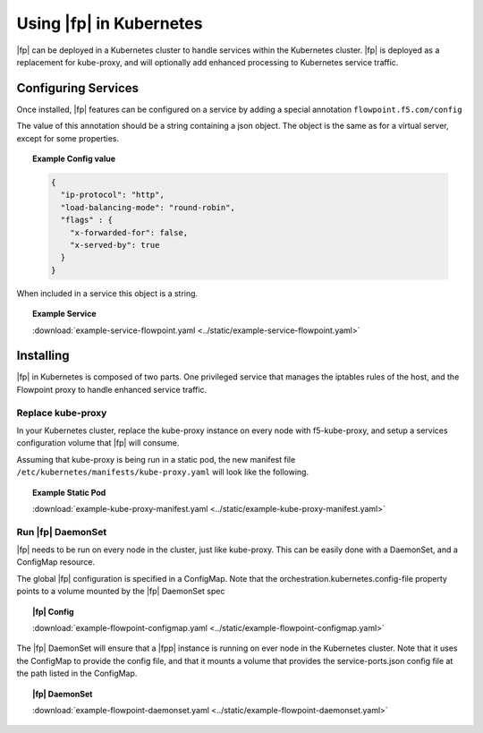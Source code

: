 Using |fp| in Kubernetes
------------------------

|fp| can be deployed in a Kubernetes cluster to handle services within the Kubernetes cluster.
|fp| is deployed as a replacement for kube-proxy, and will optionally add enhanced processing to Kubernetes service traffic.


Configuring Services
````````````````````

Once installed, |fp| features can be configured on a service by adding a special annotation ``flowpoint.f5.com/config``

The value of this annotation should be a string containing a json object. The object is the same as for a virtual server, except for some properties.

.. topic:: Example Config value

    .. code-block:: yaml

        {
          "ip-protocol": "http",
          "load-balancing-mode": "round-robin",
          "flags" : {
            "x-forwarded-for": false,
            "x-served-by": true
          }
        }

When included in a service this object is a string.

.. topic:: Example Service 

    .. literalinclude:: ../static/example-service-flowpoint.yaml

    :download:`example-service-flowpoint.yaml <../static/example-service-flowpoint.yaml>`


Installing
``````````
|fp| in Kubernetes is composed of two parts. One privileged service that manages the iptables rules of the host, and the Flowpoint proxy to handle enhanced service traffic.


Replace kube-proxy
~~~~~~~~~~~~~~~~~~

In your Kubernetes cluster, replace the kube-proxy instance on every node with f5-kube-proxy, and setup a services configuration volume that |fp| will consume.

Assuming that kube-proxy is being run in a static pod, the new manifest file ``/etc/kubernetes/manifests/kube-proxy.yaml`` will look like the following.

.. topic:: Example Static Pod

    .. literalinclude:: ../static/example-kube-proxy-manifest.yaml
       :language: yaml

    :download:`example-kube-proxy-manifest.yaml <../static/example-kube-proxy-manifest.yaml>`



Run |fp| DaemonSet
~~~~~~~~~~~~~~~~~~

|fp| needs to be run on every node in the cluster, just like kube-proxy. This can be easily done with a DaemonSet, and a ConfigMap resource.

The global |fp| configuration is specified in a ConfigMap.
Note that the orchestration.kubernetes.config-file property points to a volume mounted by the |fp| DaemonSet spec

.. topic:: |fp| Config

    .. literalinclude:: ../static/example-flowpoint-configmap.yaml
       :language: yaml

    :download:`example-flowpoint-configmap.yaml <../static/example-flowpoint-configmap.yaml>`


The |fp| DaemonSet will ensure that a |fpp| instance is running on ever node in the Kubernetes cluster.
Note that it uses the ConfigMap to provide the config file, and that it mounts a volume that provides the service-ports.json config file at the path listed in the ConfigMap.

.. topic:: |fp| DaemonSet

    .. literalinclude:: ../static/example-flowpoint-daemonset.yaml
       :language: yaml

    :download:`example-flowpoint-daemonset.yaml <../static/example-flowpoint-daemonset.yaml>`

